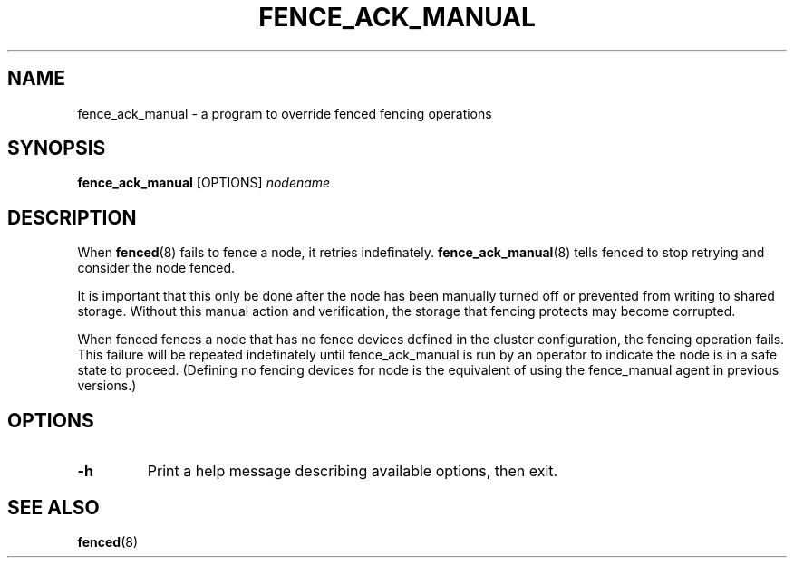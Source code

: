 .TH FENCE_ACK_MANUAL 8 2009-12-21 cluster cluster

.SH NAME
fence_ack_manual \- a program to override fenced fencing operations

.SH SYNOPSIS
.B fence_ack_manual
[OPTIONS]
.I nodename

.SH DESCRIPTION
When
.BR fenced (8)
fails to fence a node, it retries indefinately.
.BR fence_ack_manual (8)
tells fenced to stop retrying and consider the node fenced.

.P
It is important that this only be done after the node has been manually
turned off or prevented from writing to shared storage.
Without this manual action and verification, the storage that fencing
protects may become corrupted.

.P
When fenced fences a node that has no fence devices defined in the cluster
configuration, the fencing operation fails.  This failure will be repeated
indefinately until fence_ack_manual is run by an operator to indicate
the node is in a safe state to proceed.
(Defining no fencing devices for node is the equivalent of using the
fence_manual agent in previous versions.)

.SH OPTIONS
.TP
.B \-h
Print a help message describing available options, then exit.

.SH SEE ALSO
.BR fenced (8)

